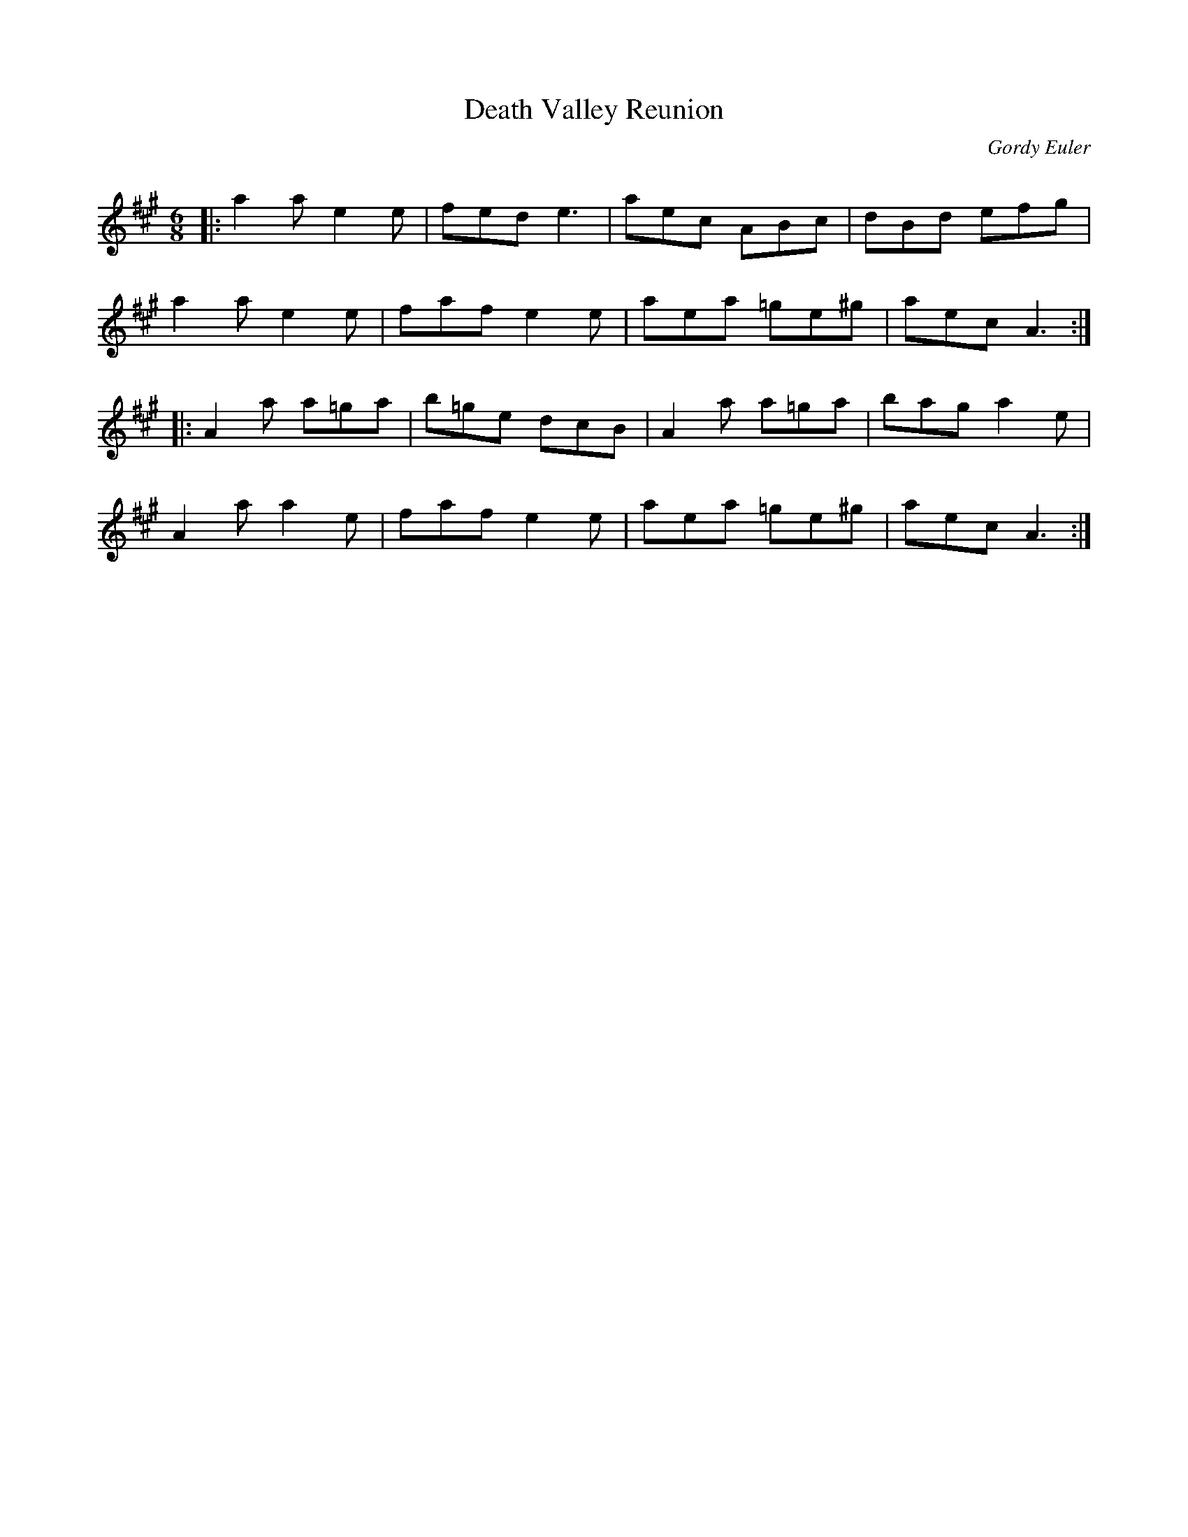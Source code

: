 X:1
T: Death Valley Reunion
C:Gordy Euler
R:Jig
Q: 180
K:A
M:6/8
L:1/16
|:a4a2 e4e2|f2e2d2 e6|a2e2c2 A2B2c2|d2B2d2 e2f2g2|
a4a2 e4e2|f2a2f2 e4e2|a2e2a2 =g2e2^g2|a2e2c2 A6:|
|:A4a2 a2=g2a2|b2=g2e2 d2c2B2|A4a2 a2=g2a2|b2a2g2 a4e2|
A4a2 a4e2|f2a2f2 e4e2|a2e2a2 =g2e2^g2|a2e2c2 A6:|
